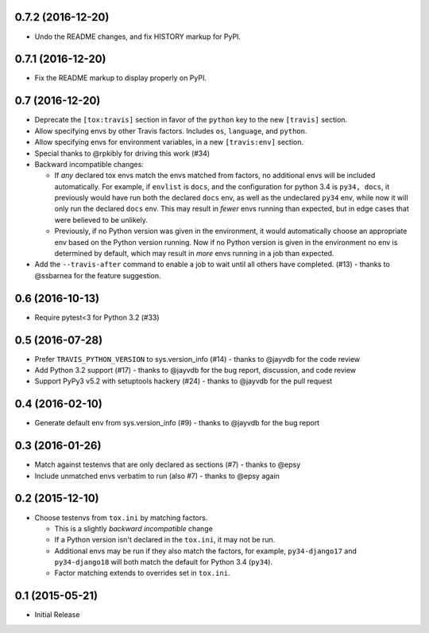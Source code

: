 0.7.2 (2016-12-20)
++++++++++++++++++

* Undo the README changes, and fix HISTORY markup for PyPI.

0.7.1 (2016-12-20)
++++++++++++++++++

* Fix the README markup to display properly on PyPI.

0.7 (2016-12-20)
++++++++++++++++

* Deprecate the ``[tox:travis]`` section in favor of
  the ``python`` key to the new ``[travis]`` section.
* Allow specifying envs by other Travis factors.
  Includes ``os``, ``language``, and ``python``.
* Allow specifying envs for environment variables,
  in a new ``[travis:env]`` section.
* Special thanks to @rpkibly for driving this work (#34)
* Backward incompatible changes:

  * If *any* declared tox envs match the envs matched from factors,
    no additional envs will be included automatically.
    For example, if ``envlist`` is ``docs``,
    and the configuration for python 3.4 is ``py34, docs``,
    it previously would have run both the declared ``docs`` env,
    as well as the undeclared ``py34`` env,
    while now it will only run the declared ``docs`` env.
    This may result in *fewer* envs running than expected,
    but in edge cases that were believed to be unlikely.
  * Previously, if no Python version was given in the environment,
    it would automatically choose an appropriate env
    based on the Python version running.
    Now if no Python version is given in the environment
    no env is determined by default,
    which may result in *more* envs running in a job than expected.

* Add the ``--travis-after`` command to enable
  a job to wait until all others have completed. (#13)
  - thanks to @ssbarnea for the feature suggestion.

0.6 (2016-10-13)
++++++++++++++++

* Require pytest<3 for Python 3.2 (#33)

0.5 (2016-07-28)
++++++++++++++++

* Prefer ``TRAVIS_PYTHON_VERSION`` to sys.version_info (#14)
  - thanks to @jayvdb for the code review
* Add Python 3.2 support (#17)
  - thanks to @jayvdb for the bug report, discussion, and code review
* Support PyPy3 v5.2 with setuptools hackery (#24)
  - thanks to @jayvdb for the pull request

0.4 (2016-02-10)
++++++++++++++++

* Generate default env from sys.version_info (#9)
  - thanks to @jayvdb for the bug report


0.3 (2016-01-26)
++++++++++++++++

* Match against testenvs that are only declared as sections (#7)
  - thanks to @epsy
* Include unmatched envs verbatim to run (also #7)
  - thanks to @epsy again


0.2 (2015-12-10)
++++++++++++++++

* Choose testenvs from ``tox.ini`` by matching factors.

  * This is a slightly *backward incompatible* change
  * If a Python version isn't declared in the ``tox.ini``,
    it may not be run.
  * Additional envs may be run if they also match the factors,
    for example, ``py34-django17`` and ``py34-django18`` will
    both match the default for Python 3.4 (``py34``).
  * Factor matching extends to overrides set in ``tox.ini``.


0.1 (2015-05-21)
++++++++++++++++

* Initial Release
